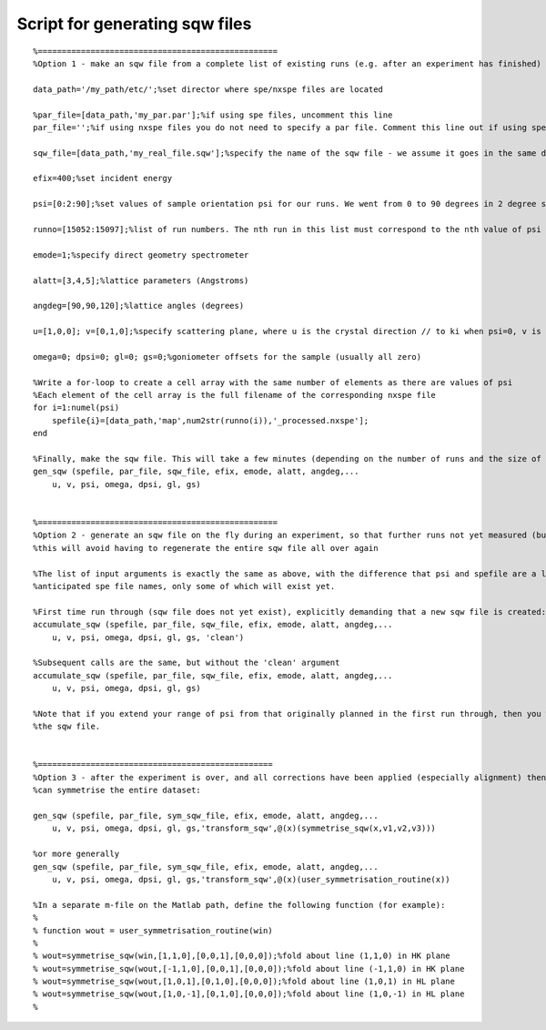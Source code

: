 ###############################
Script for generating sqw files
###############################

::

   %==================================================
   %Option 1 - make an sqw file from a complete list of existing runs (e.g. after an experiment has finished)

   data_path='/my_path/etc/';%set director where spe/nxspe files are located

   %par_file=[data_path,'my_par.par'];%if using spe files, uncomment this line
   par_file='';%if using nxspe files you do not need to specify a par file. Comment this line out if using spe files

   sqw_file=[data_path,'my_real_file.sqw'];%specify the name of the sqw file - we assume it goes in the same directory as the spe files

   efix=400;%set incident energy

   psi=[0:2:90];%set values of sample orientation psi for our runs. We went from 0 to 90 degrees in 2 degree steps here

   runno=[15052:15097];%list of run numbers. The nth run in this list must correspond to the nth value of psi in the previous list

   emode=1;%specify direct geometry spectrometer

   alatt=[3,4,5];%lattice parameters (Angstroms)

   angdeg=[90,90,120];%lattice angles (degrees)

   u=[1,0,0]; v=[0,1,0];%specify scattering plane, where u is the crystal direction // to ki when psi=0, v is another vector so that with u it specifies the equatorial plane

   omega=0; dpsi=0; gl=0; gs=0;%goniometer offsets for the sample (usually all zero)

   %Write a for-loop to create a cell array with the same number of elements as there are values of psi
   %Each element of the cell array is the full filename of the corresponding nxspe file
   for i=1:numel(psi)
       spefile{i}=[data_path,'map',num2str(runno(i)),'_processed.nxspe'];
   end

   %Finally, make the sqw file. This will take a few minutes (depending on the number of runs and the size of the data files)
   gen_sqw (spefile, par_file, sqw_file, efix, emode, alatt, angdeg,...
       u, v, psi, omega, dpsi, gl, gs)


   %==================================================
   %Option 2 - generate an sqw file on the fly during an experiment, so that further runs not yet measured (but planned) can be appended to it
   %this will avoid having to regenerate the entire sqw file all over again

   %The list of input arguments is exactly the same as above, with the difference that psi and spefile are a list of PLANNED scan angles, and
   %anticipated spe file names, only some of which will exist yet.

   %First time run through (sqw file does not yet exist), explicitly demanding that a new sqw file is created:
   accumulate_sqw (spefile, par_file, sqw_file, efix, emode, alatt, angdeg,...
       u, v, psi, omega, dpsi, gl, gs, 'clean')

   %Subsequent calls are the same, but without the 'clean' argument
   accumulate_sqw (spefile, par_file, sqw_file, efix, emode, alatt, angdeg,...
       u, v, psi, omega, dpsi, gl, gs)

   %Note that if you extend your range of psi from that originally planned in the first run through, then you will have to regenerate
   %the sqw file.


   %=================================================
   %Option 3 - after the experiment is over, and all corrections have been applied (especially alignment) then we
   %can symmetrise the entire dataset:

   gen_sqw (spefile, par_file, sym_sqw_file, efix, emode, alatt, angdeg,...
       u, v, psi, omega, dpsi, gl, gs,'transform_sqw',@(x)(symmetrise_sqw(x,v1,v2,v3)))

   %or more generally
   gen_sqw (spefile, par_file, sym_sqw_file, efix, emode, alatt, angdeg,...
       u, v, psi, omega, dpsi, gl, gs,'transform_sqw',@(x)(user_symmetrisation_routine(x))

   %In a separate m-file on the Matlab path, define the following function (for example):
   %
   % function wout = user_symmetrisation_routine(win)
   %
   % wout=symmetrise_sqw(win,[1,1,0],[0,0,1],[0,0,0]);%fold about line (1,1,0) in HK plane
   % wout=symmetrise_sqw(wout,[-1,1,0],[0,0,1],[0,0,0]);%fold about line (-1,1,0) in HK plane
   % wout=symmetrise_sqw(wout,[1,0,1],[0,1,0],[0,0,0]);%fold about line (1,0,1) in HL plane
   % wout=symmetrise_sqw(wout,[1,0,-1],[0,1,0],[0,0,0]);%fold about line (1,0,-1) in HL plane
   %

